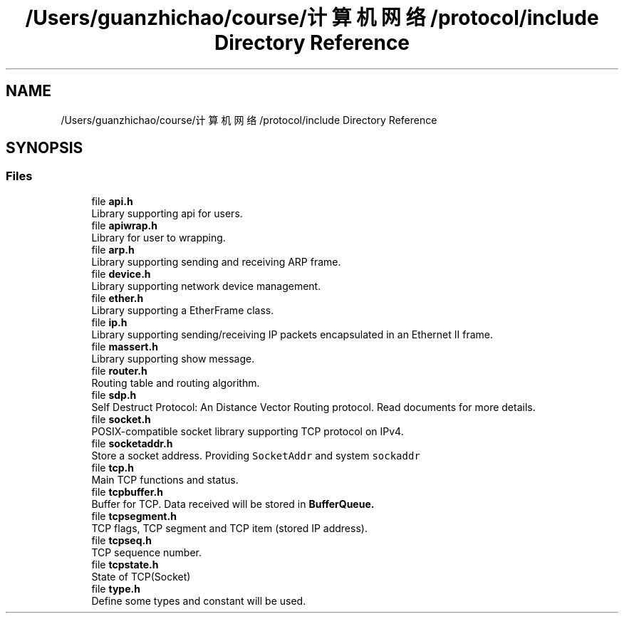 .TH "/Users/guanzhichao/course/计算机网络/protocol/include Directory Reference" 3 "Fri Nov 22 2019" "TCP/IP Ptotocol" \" -*- nroff -*-
.ad l
.nh
.SH NAME
/Users/guanzhichao/course/计算机网络/protocol/include Directory Reference
.SH SYNOPSIS
.br
.PP
.SS "Files"

.in +1c
.ti -1c
.RI "file \fBapi\&.h\fP"
.br
.RI "Library supporting api for users\&. "
.ti -1c
.RI "file \fBapiwrap\&.h\fP"
.br
.RI "Library for user to wrapping\&. "
.ti -1c
.RI "file \fBarp\&.h\fP"
.br
.RI "Library supporting sending and receiving ARP frame\&. "
.ti -1c
.RI "file \fBdevice\&.h\fP"
.br
.RI "Library supporting network device management\&. "
.ti -1c
.RI "file \fBether\&.h\fP"
.br
.RI "Library supporting a EtherFrame class\&. "
.ti -1c
.RI "file \fBip\&.h\fP"
.br
.RI "Library supporting sending/receiving IP packets encapsulated in an Ethernet II frame\&. "
.ti -1c
.RI "file \fBmassert\&.h\fP"
.br
.RI "Library supporting show message\&. "
.ti -1c
.RI "file \fBrouter\&.h\fP"
.br
.RI "Routing table and routing algorithm\&. "
.ti -1c
.RI "file \fBsdp\&.h\fP"
.br
.RI "Self Destruct Protocol: An Distance Vector Routing protocol\&. Read documents for more details\&. "
.ti -1c
.RI "file \fBsocket\&.h\fP"
.br
.RI "POSIX-compatible socket library supporting TCP protocol on IPv4\&. "
.ti -1c
.RI "file \fBsocketaddr\&.h\fP"
.br
.RI "Store a socket address\&. Providing \fCSocketAddr\fP and system \fCsockaddr\fP "
.ti -1c
.RI "file \fBtcp\&.h\fP"
.br
.RI "Main TCP functions and status\&. "
.ti -1c
.RI "file \fBtcpbuffer\&.h\fP"
.br
.RI "Buffer for TCP\&. Data received will be stored in \fC\fBBufferQueue\fP\fP\&. "
.ti -1c
.RI "file \fBtcpsegment\&.h\fP"
.br
.RI "TCP flags, TCP segment and TCP item (stored IP address)\&. "
.ti -1c
.RI "file \fBtcpseq\&.h\fP"
.br
.RI "TCP sequence number\&. "
.ti -1c
.RI "file \fBtcpstate\&.h\fP"
.br
.RI "State of TCP(Socket) "
.ti -1c
.RI "file \fBtype\&.h\fP"
.br
.RI "Define some types and constant will be used\&. "
.in -1c
